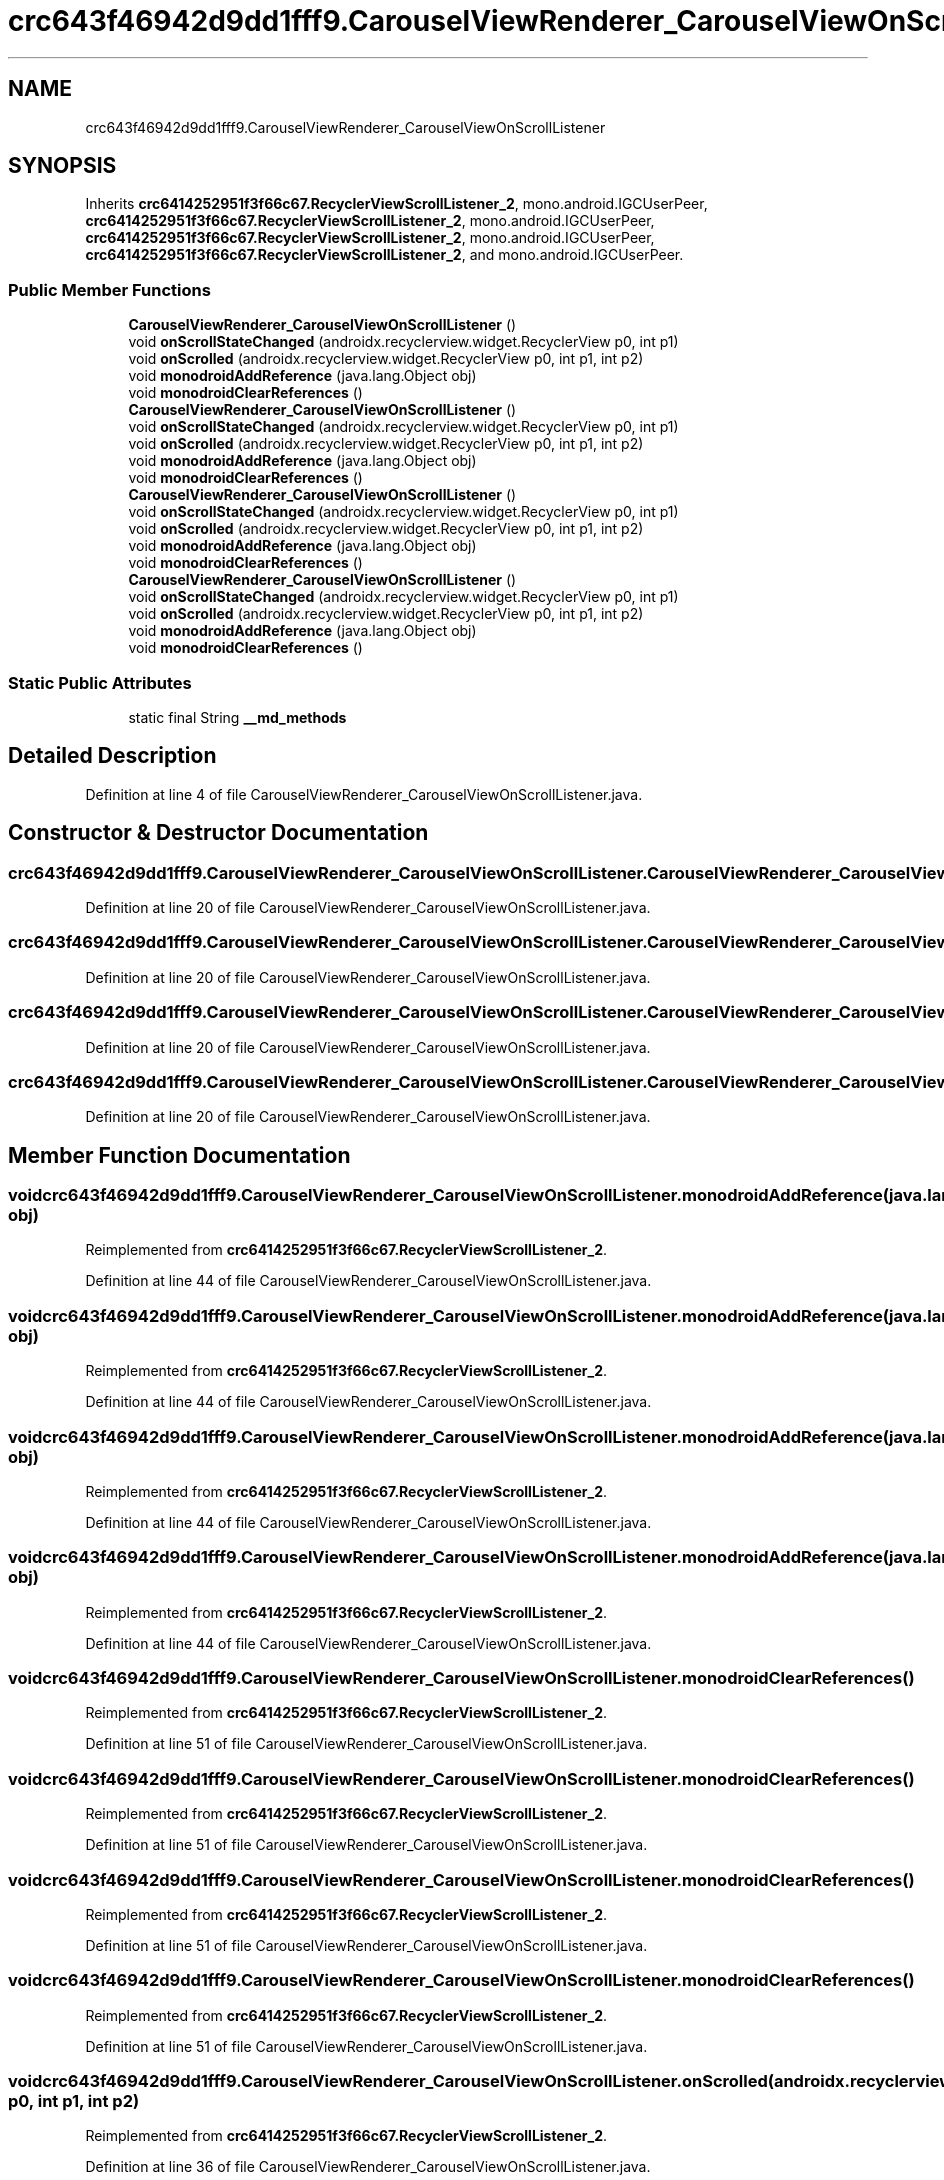 .TH "crc643f46942d9dd1fff9.CarouselViewRenderer_CarouselViewOnScrollListener" 3 "Thu Apr 29 2021" "Version 1.0" "Green Quake" \" -*- nroff -*-
.ad l
.nh
.SH NAME
crc643f46942d9dd1fff9.CarouselViewRenderer_CarouselViewOnScrollListener
.SH SYNOPSIS
.br
.PP
.PP
Inherits \fBcrc6414252951f3f66c67\&.RecyclerViewScrollListener_2\fP, mono\&.android\&.IGCUserPeer, \fBcrc6414252951f3f66c67\&.RecyclerViewScrollListener_2\fP, mono\&.android\&.IGCUserPeer, \fBcrc6414252951f3f66c67\&.RecyclerViewScrollListener_2\fP, mono\&.android\&.IGCUserPeer, \fBcrc6414252951f3f66c67\&.RecyclerViewScrollListener_2\fP, and mono\&.android\&.IGCUserPeer\&.
.SS "Public Member Functions"

.in +1c
.ti -1c
.RI "\fBCarouselViewRenderer_CarouselViewOnScrollListener\fP ()"
.br
.ti -1c
.RI "void \fBonScrollStateChanged\fP (androidx\&.recyclerview\&.widget\&.RecyclerView p0, int p1)"
.br
.ti -1c
.RI "void \fBonScrolled\fP (androidx\&.recyclerview\&.widget\&.RecyclerView p0, int p1, int p2)"
.br
.ti -1c
.RI "void \fBmonodroidAddReference\fP (java\&.lang\&.Object obj)"
.br
.ti -1c
.RI "void \fBmonodroidClearReferences\fP ()"
.br
.ti -1c
.RI "\fBCarouselViewRenderer_CarouselViewOnScrollListener\fP ()"
.br
.ti -1c
.RI "void \fBonScrollStateChanged\fP (androidx\&.recyclerview\&.widget\&.RecyclerView p0, int p1)"
.br
.ti -1c
.RI "void \fBonScrolled\fP (androidx\&.recyclerview\&.widget\&.RecyclerView p0, int p1, int p2)"
.br
.ti -1c
.RI "void \fBmonodroidAddReference\fP (java\&.lang\&.Object obj)"
.br
.ti -1c
.RI "void \fBmonodroidClearReferences\fP ()"
.br
.ti -1c
.RI "\fBCarouselViewRenderer_CarouselViewOnScrollListener\fP ()"
.br
.ti -1c
.RI "void \fBonScrollStateChanged\fP (androidx\&.recyclerview\&.widget\&.RecyclerView p0, int p1)"
.br
.ti -1c
.RI "void \fBonScrolled\fP (androidx\&.recyclerview\&.widget\&.RecyclerView p0, int p1, int p2)"
.br
.ti -1c
.RI "void \fBmonodroidAddReference\fP (java\&.lang\&.Object obj)"
.br
.ti -1c
.RI "void \fBmonodroidClearReferences\fP ()"
.br
.ti -1c
.RI "\fBCarouselViewRenderer_CarouselViewOnScrollListener\fP ()"
.br
.ti -1c
.RI "void \fBonScrollStateChanged\fP (androidx\&.recyclerview\&.widget\&.RecyclerView p0, int p1)"
.br
.ti -1c
.RI "void \fBonScrolled\fP (androidx\&.recyclerview\&.widget\&.RecyclerView p0, int p1, int p2)"
.br
.ti -1c
.RI "void \fBmonodroidAddReference\fP (java\&.lang\&.Object obj)"
.br
.ti -1c
.RI "void \fBmonodroidClearReferences\fP ()"
.br
.in -1c
.SS "Static Public Attributes"

.in +1c
.ti -1c
.RI "static final String \fB__md_methods\fP"
.br
.in -1c
.SH "Detailed Description"
.PP 
Definition at line 4 of file CarouselViewRenderer_CarouselViewOnScrollListener\&.java\&.
.SH "Constructor & Destructor Documentation"
.PP 
.SS "crc643f46942d9dd1fff9\&.CarouselViewRenderer_CarouselViewOnScrollListener\&.CarouselViewRenderer_CarouselViewOnScrollListener ()"

.PP
Definition at line 20 of file CarouselViewRenderer_CarouselViewOnScrollListener\&.java\&.
.SS "crc643f46942d9dd1fff9\&.CarouselViewRenderer_CarouselViewOnScrollListener\&.CarouselViewRenderer_CarouselViewOnScrollListener ()"

.PP
Definition at line 20 of file CarouselViewRenderer_CarouselViewOnScrollListener\&.java\&.
.SS "crc643f46942d9dd1fff9\&.CarouselViewRenderer_CarouselViewOnScrollListener\&.CarouselViewRenderer_CarouselViewOnScrollListener ()"

.PP
Definition at line 20 of file CarouselViewRenderer_CarouselViewOnScrollListener\&.java\&.
.SS "crc643f46942d9dd1fff9\&.CarouselViewRenderer_CarouselViewOnScrollListener\&.CarouselViewRenderer_CarouselViewOnScrollListener ()"

.PP
Definition at line 20 of file CarouselViewRenderer_CarouselViewOnScrollListener\&.java\&.
.SH "Member Function Documentation"
.PP 
.SS "void crc643f46942d9dd1fff9\&.CarouselViewRenderer_CarouselViewOnScrollListener\&.monodroidAddReference (java\&.lang\&.Object obj)"

.PP
Reimplemented from \fBcrc6414252951f3f66c67\&.RecyclerViewScrollListener_2\fP\&.
.PP
Definition at line 44 of file CarouselViewRenderer_CarouselViewOnScrollListener\&.java\&.
.SS "void crc643f46942d9dd1fff9\&.CarouselViewRenderer_CarouselViewOnScrollListener\&.monodroidAddReference (java\&.lang\&.Object obj)"

.PP
Reimplemented from \fBcrc6414252951f3f66c67\&.RecyclerViewScrollListener_2\fP\&.
.PP
Definition at line 44 of file CarouselViewRenderer_CarouselViewOnScrollListener\&.java\&.
.SS "void crc643f46942d9dd1fff9\&.CarouselViewRenderer_CarouselViewOnScrollListener\&.monodroidAddReference (java\&.lang\&.Object obj)"

.PP
Reimplemented from \fBcrc6414252951f3f66c67\&.RecyclerViewScrollListener_2\fP\&.
.PP
Definition at line 44 of file CarouselViewRenderer_CarouselViewOnScrollListener\&.java\&.
.SS "void crc643f46942d9dd1fff9\&.CarouselViewRenderer_CarouselViewOnScrollListener\&.monodroidAddReference (java\&.lang\&.Object obj)"

.PP
Reimplemented from \fBcrc6414252951f3f66c67\&.RecyclerViewScrollListener_2\fP\&.
.PP
Definition at line 44 of file CarouselViewRenderer_CarouselViewOnScrollListener\&.java\&.
.SS "void crc643f46942d9dd1fff9\&.CarouselViewRenderer_CarouselViewOnScrollListener\&.monodroidClearReferences ()"

.PP
Reimplemented from \fBcrc6414252951f3f66c67\&.RecyclerViewScrollListener_2\fP\&.
.PP
Definition at line 51 of file CarouselViewRenderer_CarouselViewOnScrollListener\&.java\&.
.SS "void crc643f46942d9dd1fff9\&.CarouselViewRenderer_CarouselViewOnScrollListener\&.monodroidClearReferences ()"

.PP
Reimplemented from \fBcrc6414252951f3f66c67\&.RecyclerViewScrollListener_2\fP\&.
.PP
Definition at line 51 of file CarouselViewRenderer_CarouselViewOnScrollListener\&.java\&.
.SS "void crc643f46942d9dd1fff9\&.CarouselViewRenderer_CarouselViewOnScrollListener\&.monodroidClearReferences ()"

.PP
Reimplemented from \fBcrc6414252951f3f66c67\&.RecyclerViewScrollListener_2\fP\&.
.PP
Definition at line 51 of file CarouselViewRenderer_CarouselViewOnScrollListener\&.java\&.
.SS "void crc643f46942d9dd1fff9\&.CarouselViewRenderer_CarouselViewOnScrollListener\&.monodroidClearReferences ()"

.PP
Reimplemented from \fBcrc6414252951f3f66c67\&.RecyclerViewScrollListener_2\fP\&.
.PP
Definition at line 51 of file CarouselViewRenderer_CarouselViewOnScrollListener\&.java\&.
.SS "void crc643f46942d9dd1fff9\&.CarouselViewRenderer_CarouselViewOnScrollListener\&.onScrolled (androidx\&.recyclerview\&.widget\&.RecyclerView p0, int p1, int p2)"

.PP
Reimplemented from \fBcrc6414252951f3f66c67\&.RecyclerViewScrollListener_2\fP\&.
.PP
Definition at line 36 of file CarouselViewRenderer_CarouselViewOnScrollListener\&.java\&.
.SS "void crc643f46942d9dd1fff9\&.CarouselViewRenderer_CarouselViewOnScrollListener\&.onScrolled (androidx\&.recyclerview\&.widget\&.RecyclerView p0, int p1, int p2)"

.PP
Reimplemented from \fBcrc6414252951f3f66c67\&.RecyclerViewScrollListener_2\fP\&.
.PP
Definition at line 36 of file CarouselViewRenderer_CarouselViewOnScrollListener\&.java\&.
.SS "void crc643f46942d9dd1fff9\&.CarouselViewRenderer_CarouselViewOnScrollListener\&.onScrolled (androidx\&.recyclerview\&.widget\&.RecyclerView p0, int p1, int p2)"

.PP
Reimplemented from \fBcrc6414252951f3f66c67\&.RecyclerViewScrollListener_2\fP\&.
.PP
Definition at line 36 of file CarouselViewRenderer_CarouselViewOnScrollListener\&.java\&.
.SS "void crc643f46942d9dd1fff9\&.CarouselViewRenderer_CarouselViewOnScrollListener\&.onScrolled (androidx\&.recyclerview\&.widget\&.RecyclerView p0, int p1, int p2)"

.PP
Reimplemented from \fBcrc6414252951f3f66c67\&.RecyclerViewScrollListener_2\fP\&.
.PP
Definition at line 36 of file CarouselViewRenderer_CarouselViewOnScrollListener\&.java\&.
.SS "void crc643f46942d9dd1fff9\&.CarouselViewRenderer_CarouselViewOnScrollListener\&.onScrollStateChanged (androidx\&.recyclerview\&.widget\&.RecyclerView p0, int p1)"

.PP
Definition at line 28 of file CarouselViewRenderer_CarouselViewOnScrollListener\&.java\&.
.SS "void crc643f46942d9dd1fff9\&.CarouselViewRenderer_CarouselViewOnScrollListener\&.onScrollStateChanged (androidx\&.recyclerview\&.widget\&.RecyclerView p0, int p1)"

.PP
Definition at line 28 of file CarouselViewRenderer_CarouselViewOnScrollListener\&.java\&.
.SS "void crc643f46942d9dd1fff9\&.CarouselViewRenderer_CarouselViewOnScrollListener\&.onScrollStateChanged (androidx\&.recyclerview\&.widget\&.RecyclerView p0, int p1)"

.PP
Definition at line 28 of file CarouselViewRenderer_CarouselViewOnScrollListener\&.java\&.
.SS "void crc643f46942d9dd1fff9\&.CarouselViewRenderer_CarouselViewOnScrollListener\&.onScrollStateChanged (androidx\&.recyclerview\&.widget\&.RecyclerView p0, int p1)"

.PP
Definition at line 28 of file CarouselViewRenderer_CarouselViewOnScrollListener\&.java\&.
.SH "Member Data Documentation"
.PP 
.SS "static final String crc643f46942d9dd1fff9\&.CarouselViewRenderer_CarouselViewOnScrollListener\&.__md_methods\fC [static]\fP"
@hide 
.PP
Definition at line 10 of file CarouselViewRenderer_CarouselViewOnScrollListener\&.java\&.

.SH "Author"
.PP 
Generated automatically by Doxygen for Green Quake from the source code\&.
